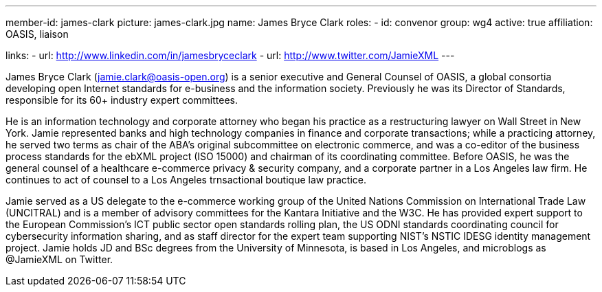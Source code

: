 ---
member-id: james-clark
picture: james-clark.jpg
name: James Bryce Clark
roles:
  - id: convenor
    group: wg4
active: true
affiliation: OASIS, liaison

links:
  - url: http://www.linkedin.com/in/jamesbryceclark
  - url: http://www.twitter.com/JamieXML
---

James Bryce Clark (jamie.clark@oasis-open.org) is a senior executive and
General Counsel of OASIS, a global consortia developing open Internet
standards for e-business and the information society. Previously he was its
Director of Standards, responsible for its 60+ industry expert committees.

He is an information technology and corporate attorney who began his practice
as a restructuring lawyer on Wall Street in New York. Jamie represented banks
and high technology companies in finance and corporate transactions; while a
practicing attorney, he served two terms as chair of the ABA's original
subcommittee on electronic commerce, and was a co-editor of the business
process standards for the ebXML project (ISO 15000) and chairman of its
coordinating committee. Before OASIS, he was the general counsel of a
healthcare e-commerce privacy & security company, and a corporate partner in
a Los Angeles law firm. He continues to act of counsel to a Los Angeles
trnsactional boutique law practice.

Jamie served as a US delegate to the e-commerce working group of the United
Nations Commission on International Trade Law (UNCITRAL) and is a member of
advisory committees for the Kantara Initiative and the W3C. He has provided
expert support to the European Commission's ICT public sector open standards
rolling plan, the US ODNI standards coordinating council for cybersecurity
information sharing, and as staff director for the expert team supporting
NIST's NSTIC IDESG identity management project. Jamie holds JD and BSc
degrees from the University of Minnesota, is based in Los Angeles, and
microblogs as @JamieXML on Twitter.